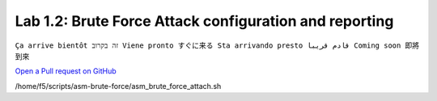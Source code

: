 Lab 1.2: Brute Force Attack configuration and reporting
-------------------------------------------------------
``Ça arrive bientôt זה בקרוב Viene pronto すぐに来る Sta arrivando presto قادم قريبا Coming soon 即將到來``

`Open a Pull request on GitHub`_

.. _Open a Pull request on GitHub: https://github.com/f5devcentral/f5-big-iq-lab/pulls

/home/f5/scripts/asm-brute-force/asm_brute_force_attach.sh